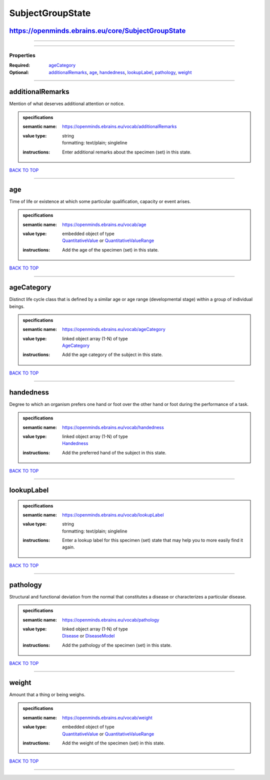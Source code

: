 #################
SubjectGroupState
#################

https://openminds.ebrains.eu/core/SubjectGroupState
---------------------------------------------------

------------

------------

**********
Properties
**********

:Required: `ageCategory <ageCategory_heading_>`_
:Optional: `additionalRemarks <additionalRemarks_heading_>`_, `age <age_heading_>`_, `handedness <handedness_heading_>`_, `lookupLabel <lookupLabel_heading_>`_, `pathology <pathology_heading_>`_, `weight <weight_heading_>`_

------------

.. _additionalRemarks_heading:

additionalRemarks
-----------------

Mention of what deserves additional attention or notice.

.. admonition:: specifications

   :semantic name: https://openminds.ebrains.eu/vocab/additionalRemarks
   :value type: | string
                | formatting: text/plain; singleline
   :instructions: Enter additional remarks about the specimen (set) in this state.

`BACK TO TOP <SubjectGroupState_>`_

------------

.. _age_heading:

age
---

Time of life or existence at which some particular qualification, capacity or event arises.

.. admonition:: specifications

   :semantic name: https://openminds.ebrains.eu/vocab/age
   :value type: | embedded object of type
                | `QuantitativeValue <https://openminds.ebrains.eu/core/QuantitativeValue>`_ or `QuantitativeValueRange <https://openminds.ebrains.eu/core/QuantitativeValueRange>`_
   :instructions: Add the age of the specimen (set) in this state.

`BACK TO TOP <SubjectGroupState_>`_

------------

.. _ageCategory_heading:

ageCategory
-----------

Distinct life cycle class that is defined by a similar age or age range (developmental stage) within a group of individual beings.

.. admonition:: specifications

   :semantic name: https://openminds.ebrains.eu/vocab/ageCategory
   :value type: | linked object array \(1-N\) of type
                | `AgeCategory <https://openminds.ebrains.eu/controlledTerms/AgeCategory>`_
   :instructions: Add the age category of the subject in this state.

`BACK TO TOP <SubjectGroupState_>`_

------------

.. _handedness_heading:

handedness
----------

Degree to which an organism prefers one hand or foot over the other hand or foot during the performance of a task.

.. admonition:: specifications

   :semantic name: https://openminds.ebrains.eu/vocab/handedness
   :value type: | linked object array \(1-N\) of type
                | `Handedness <https://openminds.ebrains.eu/controlledTerms/Handedness>`_
   :instructions: Add the preferred hand of the subject in this state.

`BACK TO TOP <SubjectGroupState_>`_

------------

.. _lookupLabel_heading:

lookupLabel
-----------

.. admonition:: specifications

   :semantic name: https://openminds.ebrains.eu/vocab/lookupLabel
   :value type: | string
                | formatting: text/plain; singleline
   :instructions: Enter a lookup label for this specimen (set) state that may help you to more easily find it again.

`BACK TO TOP <SubjectGroupState_>`_

------------

.. _pathology_heading:

pathology
---------

Structural and functional deviation from the normal that constitutes a disease or characterizes a particular disease.

.. admonition:: specifications

   :semantic name: https://openminds.ebrains.eu/vocab/pathology
   :value type: | linked object array \(1-N\) of type
                | `Disease <https://openminds.ebrains.eu/controlledTerms/Disease>`_ or `DiseaseModel <https://openminds.ebrains.eu/controlledTerms/DiseaseModel>`_
   :instructions: Add the pathology of the specimen (set) in this state.

`BACK TO TOP <SubjectGroupState_>`_

------------

.. _weight_heading:

weight
------

Amount that a thing or being weighs.

.. admonition:: specifications

   :semantic name: https://openminds.ebrains.eu/vocab/weight
   :value type: | embedded object of type
                | `QuantitativeValue <https://openminds.ebrains.eu/core/QuantitativeValue>`_ or `QuantitativeValueRange <https://openminds.ebrains.eu/core/QuantitativeValueRange>`_
   :instructions: Add the weight of the specimen (set) in this state.

`BACK TO TOP <SubjectGroupState_>`_

------------

